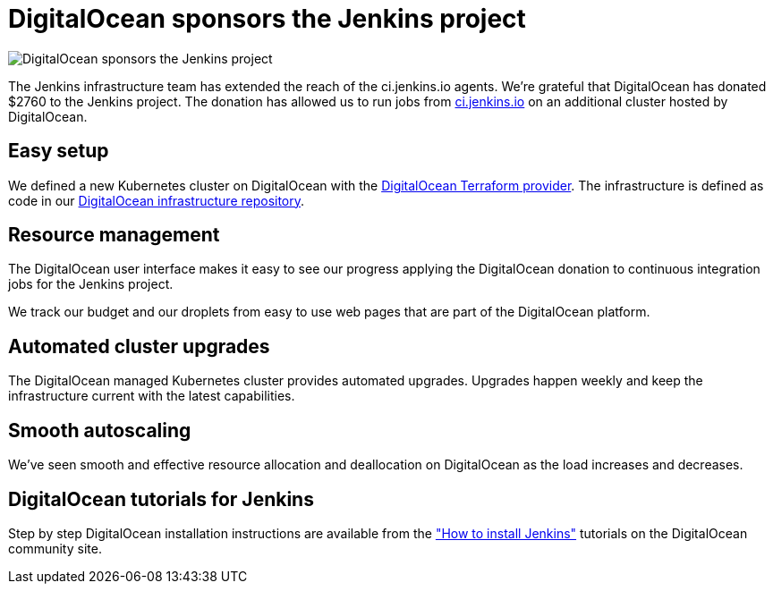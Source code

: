 = DigitalOcean sponsors the Jenkins project
:page-tags: community, documentation, contributing

:page-author: markewaite, hlemeur
:page-opengraph: ../../images/post-images/2022-05-DigitalOcean-sponsors-Jenkins.png

image::/post-images/2022-05-DigitalOcean-sponsors-Jenkins.png[DigitalOcean sponsors the Jenkins project]

The Jenkins infrastructure team has extended the reach of the ci.jenkins.io agents.
We're grateful that DigitalOcean has donated $2760 to the Jenkins project.
The donation has allowed us to run jobs from link:https://ci.jenkins.io[ci.jenkins.io] on an additional cluster hosted by DigitalOcean.

== Easy setup

We defined a new Kubernetes cluster on DigitalOcean with the link:https://registry.terraform.io/providers/digitalocean/digitalocean/latest/docs[DigitalOcean Terraform provider].
The infrastructure is defined as code in our link:https://github.com/jenkins-infra/digitalocean[DigitalOcean infrastructure repository].

== Resource management

The DigitalOcean user interface makes it easy to see our progress applying the DigitalOcean donation to continuous integration jobs for the Jenkins project.

We track our budget and our droplets from easy to use web pages that are part of the DigitalOcean platform.

== Automated cluster upgrades

The DigitalOcean managed Kubernetes cluster provides automated upgrades.
Upgrades happen weekly and keep the infrastructure current with the latest capabilities.

== Smooth autoscaling

We've seen smooth and effective resource allocation and deallocation on DigitalOcean as the load increases and decreases.

== DigitalOcean tutorials for Jenkins

Step by step DigitalOcean installation instructions are available from the  link:https://www.digitalocean.com/community/tutorial_collections/how-to-install-jenkins["How to install Jenkins"] tutorials on the DigitalOcean community site.
